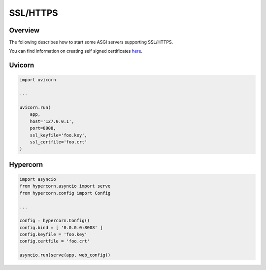 SSL/HTTPS
=========

Overview
--------

The following describes how to start some ASGI servers supporting SSL/HTTPS.

You can find information on creating self signed certificates `here <https://medium.com/@rob.blackbourn/how-to-use-cfssl-to-create-self-signed-certificates-d55f76ba5781>`_.

Uvicorn
-------

.. code-block:: python

    import uvicorn

    ...

    uvicorn.run(
        app,
        host='127.0.0.1',
        port=8008,
        ssl_keyfile='foo.key',
        ssl_certfile='foo.crt'
    )

Hypercorn
---------

.. code-block:: python

    import asyncio
    from hypercorn.asyncio import serve
    from hypercorn.config import Config

    ...

    config = hypercorn.Config()
    config.bind = [ '0.0.0.0:8008' ]
    config.keyfile = 'foo.key'
    config.certfile = 'foo.crt'

    asyncio.run(serve(app, web_config))

